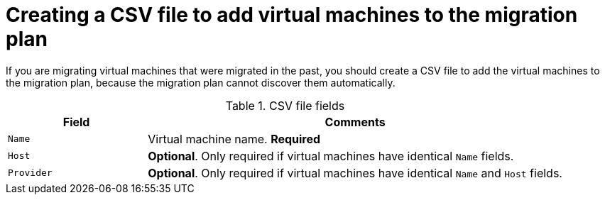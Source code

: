// Module included in the following assemblies:
// con_Migration_plan_options.adoc
[id="Creating_a_csv_file_to_add_virtual_machines_to_the_migration_plan_{context}"]
= Creating a CSV file to add virtual machines to the migration plan

If you are migrating virtual machines that were migrated in the past, you should create a CSV file to add the virtual machines to the migration plan, because the migration plan cannot discover them automatically.

ifdef::rhv_1-1,rhv_1-2[]
[NOTE]
====
A CSV file is recommended for large migrations because it is faster than manually selecting individual virtual machines.
====
endif::[]
ifdef::osp_1-1,osp_1-2[]
[NOTE]
====
A CSV file is recommended for large migrations because it is faster than manually selecting the security group and flavor of each virtual machine.
====
endif::[]

.CSV file fields
[cols="1,3", options="header"]
|===
|Field |Comments
|`Name` |Virtual machine name. *Required*
|`Host` |*Optional*. Only required if virtual machines have identical `Name` fields.
|`Provider` |*Optional*. Only required if virtual machines have identical `Name` and `Host` fields.
ifdef::osp_1-1,osp_1-2[]
|`Security Group` |*Optional.* The default is `Default`.
|`Flavor` |*Optional* If you do not create flavors for the migration or if you leave this field blank, CloudForms tries to map the source virtual machines to existing flavors.
endif::[]
|===

.CSV file example
ifdef::rhv_1-1,rhv_1-2[]
[options="nowrap" subs="+quotes,verbatim"]
----
Name,Host,Provider
vm01,host1,vSphere3
vm02,host1,vSphere3
vm03,host1,vSphere3
----
endif::[]
ifdef::osp_1-1,osp_1-2[]
[options="nowrap" subs="+quotes,verbatim"]
----
Name,Host,Provider,Security Group,Flavor
vm01,host1,vSphere3,webservers,x1.medium
vm02,host1,vSphere3,webservers,x1.medium
vm03,host1,vSphere3,webservers,x1.medium
----
endif::[]
